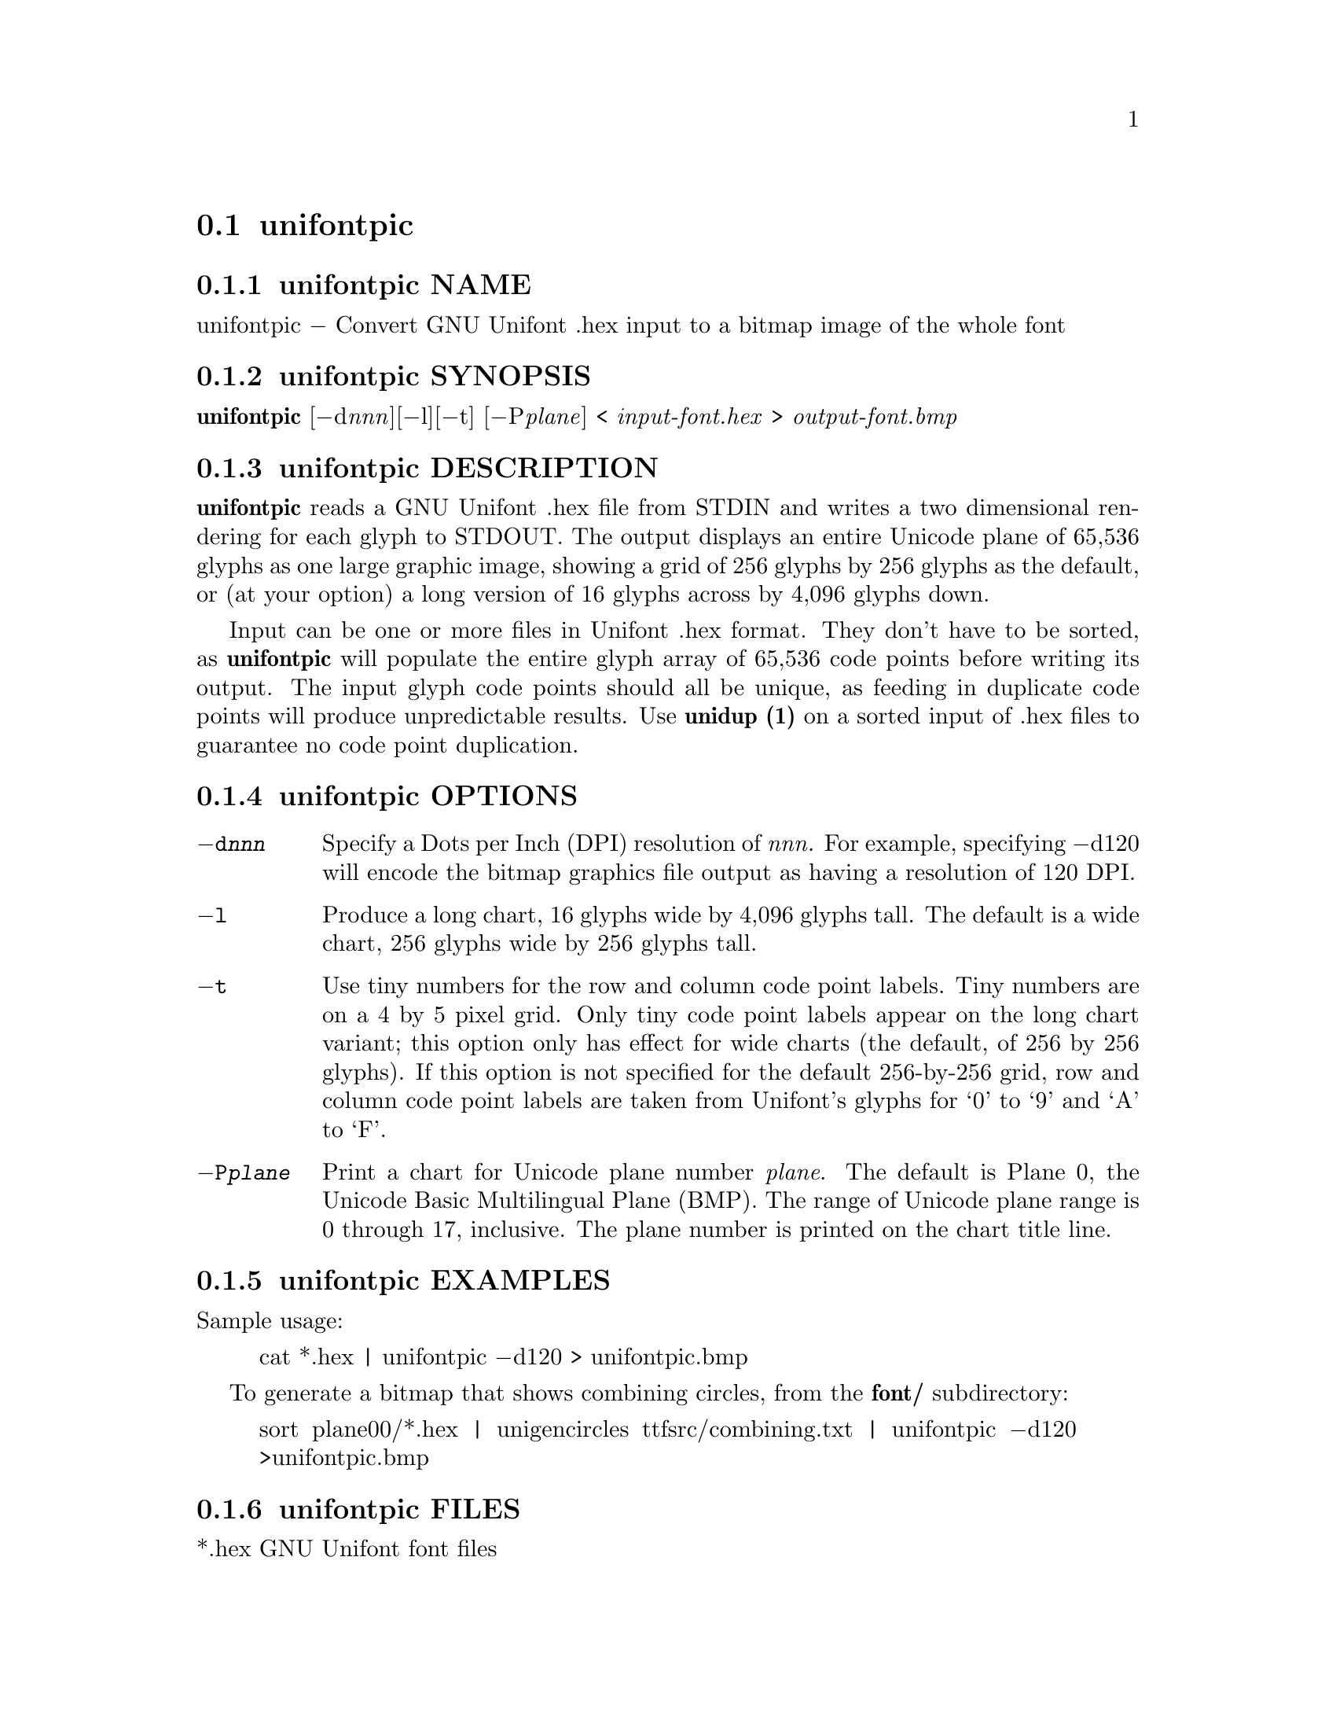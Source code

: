 @comment TROFF INPUT: .TH UNIFONTPIC 1 "2013 Sep 07"

@node unifontpic
@section unifontpic
@c DEBUG: print_menu("@section")

@menu
* unifontpic NAME::
* unifontpic SYNOPSIS::
* unifontpic DESCRIPTION::
* unifontpic OPTIONS::
* unifontpic EXAMPLES::
* unifontpic FILES::
* unifontpic SEE ALSO::
* unifontpic AUTHOR::
* unifontpic LICENSE::
* unifontpic BUGS::

@end menu


@comment TROFF INPUT: .SH NAME

@node unifontpic NAME
@subsection unifontpic NAME
@c DEBUG: print_menu("unifontpic NAME")

unifontpic @minus{} Convert GNU Unifont .hex input to a bitmap image of the whole font
@comment TROFF INPUT: .SH SYNOPSIS

@node unifontpic SYNOPSIS
@subsection unifontpic SYNOPSIS
@c DEBUG: print_menu("unifontpic SYNOPSIS")

@comment TROFF INPUT: .br
@comment .br
@comment TROFF INPUT: .B unifontpic
@b{unifontpic}
[@minus{}d@i{nnn}][@minus{}l][@minus{}t] [@minus{}P@i{plane}] <
@comment TROFF INPUT: .I input-font.hex
@i{input-font.hex}
>
@comment TROFF INPUT: .I output-font.bmp
@i{output-font.bmp}
@comment TROFF INPUT: .SH DESCRIPTION

@node unifontpic DESCRIPTION
@subsection unifontpic DESCRIPTION
@c DEBUG: print_menu("unifontpic DESCRIPTION")

@comment TROFF INPUT: .B unifontpic
@b{unifontpic}
reads a GNU Unifont .hex file from STDIN and writes a two dimensional
rendering for each glyph to STDOUT.
The output displays an entire Unicode plane of 65,536 glyphs
as one large graphic image, showing a grid of 256 glyphs by 256 glyphs
as the default, or (at your option) a long version of
16 glyphs across by 4,096 glyphs down.
@comment TROFF INPUT: .PP

Input can be one or more files in Unifont .hex format.  They don't
have to be sorted, as
@comment TROFF INPUT: .B unifontpic
@b{unifontpic}
will populate the entire glyph array of 65,536 code points before
writing its output.  The input glyph code points should all be
unique, as feeding in duplicate code points will produce unpredictable
results.  Use
@comment TROFF INPUT: .B unidup (1)
@b{unidup (1)}
on a sorted input of .hex files to guarantee no code point
duplication.
@comment TROFF INPUT: .SH OPTIONS

@node unifontpic OPTIONS
@subsection unifontpic OPTIONS
@c DEBUG: print_menu("unifontpic OPTIONS")

@comment TROFF INPUT: .TP 12

@c ---------------------------------------------------------------------
@table @code
@item @minus{}d@i{nnn}
Specify a Dots per Inch (DPI) resolution of
@comment TROFF INPUT: .I nnn.
@i{nnn.}
For example, specifying @minus{}d120 will encode the bitmap graphics file
output as having a resolution of 120 DPI.
@comment TROFF INPUT: .TP

@item @minus{}l
Produce a long chart, 16 glyphs wide by 4,096 glyphs tall.
The default is a wide chart, 256 glyphs wide by 256 glyphs tall.
@comment TROFF INPUT: .TP

@item @minus{}t
Use tiny numbers for the row and column code point labels.  Tiny
numbers are on a 4 by 5 pixel grid.  Only tiny code point labels
appear on the long chart variant; this option only has effect
for wide charts (the default, of 256 by 256 glyphs).  If this option
is not specified for the default 256-by-256 grid, row and column
code point labels are taken from Unifont's glyphs for `0' to `9'
and `A' to `F'.
@comment TROFF INPUT: .TP

@item @minus{}P@i{plane}
Print a chart for Unicode plane number @i{plane}.
The default is Plane@tie{}0, the Unicode Basic Multilingual Plane (BMP).
The range of Unicode plane range is 0 through 17, inclusive.
The plane number is printed on the chart title line.
@comment TROFF INPUT: .SH EXAMPLES

@end table

@c ---------------------------------------------------------------------

@node unifontpic EXAMPLES
@subsection unifontpic EXAMPLES
@c DEBUG: print_menu("unifontpic EXAMPLES")

Sample usage:
@comment TROFF INPUT: .PP

@comment TROFF INPUT: .RS

@c ---------------------------------------------------------------------
@quotation
cat *.hex | unifontpic @minus{}d120 > unifontpic.bmp
@comment TROFF INPUT: .RE

@end quotation

@c ---------------------------------------------------------------------
@comment TROFF INPUT: .PP

To generate a bitmap that shows combining circles, from the
@comment TROFF INPUT: .B font/
@b{font/}
subdirectory:
@comment TROFF INPUT: .PP

@comment TROFF INPUT: .RS

@c ---------------------------------------------------------------------
@quotation
sort plane00/*.hex | unigencircles ttfsrc/combining.txt |
unifontpic @minus{}d120 >unifontpic.bmp
@comment TROFF INPUT: .RE

@end quotation

@c ---------------------------------------------------------------------
@comment TROFF INPUT: .SH FILES

@node unifontpic FILES
@subsection unifontpic FILES
@c DEBUG: print_menu("unifontpic FILES")

*.hex GNU Unifont font files
@comment TROFF INPUT: .SH SEE ALSO

@node unifontpic SEE ALSO
@subsection unifontpic SEE ALSO
@c DEBUG: print_menu("unifontpic SEE ALSO")

@comment TROFF INPUT: .BR bdfimplode(1),
@b{bdfimplode(1),}
@comment TROFF INPUT: .BR hex2bdf(1),
@b{hex2bdf(1),}
@comment TROFF INPUT: .BR hex2sfd(1),
@b{hex2sfd(1),}
@comment TROFF INPUT: .BR hexbraille(1),
@b{hexbraille(1),}
@comment TROFF INPUT: .BR hexdraw(1),
@b{hexdraw(1),}
@comment TROFF INPUT: .BR hexkinya(1),
@b{hexkinya(1),}
@comment TROFF INPUT: .BR hexmerge(1),
@b{hexmerge(1),}
@comment TROFF INPUT: .BR johab2ucs2(1),
@b{johab2ucs2(1),}
@comment TROFF INPUT: .BR unibdf2hex(1),
@b{unibdf2hex(1),}
@comment TROFF INPUT: .BR unibmp2hex(1),
@b{unibmp2hex(1),}
@comment TROFF INPUT: .BR unicoverage(1),
@b{unicoverage(1),}
@comment TROFF INPUT: .BR unidup(1),
@b{unidup(1),}
@comment TROFF INPUT: .BR unifont(5),
@b{unifont(5),}
@comment TROFF INPUT: .BR unifont-viewer(1),
@b{unifont-viewer(1),}
@comment TROFF INPUT: .BR unifont1per(1),
@b{unifont1per(1),}
@comment TROFF INPUT: .BR unifontchojung(1),
@b{unifontchojung(1),}
@comment TROFF INPUT: .BR unifontksx(1),
@b{unifontksx(1),}
@comment TROFF INPUT: .BR unigencircles(1),
@b{unigencircles(1),}
@comment TROFF INPUT: .BR unigenwidth(1),
@b{unigenwidth(1),}
@comment TROFF INPUT: .BR unihex2bmp(1),
@b{unihex2bmp(1),}
@comment TROFF INPUT: .BR unihex2png(1),
@b{unihex2png(1),}
@comment TROFF INPUT: .BR unihexfill(1),
@b{unihexfill(1),}
@comment TROFF INPUT: .BR unihexgen(1),
@b{unihexgen(1),}
@comment TROFF INPUT: .BR unipagecount(1),
@b{unipagecount(1),}
@comment TROFF INPUT: .BR unipng2hex(1)
@b{unipng2hex(1)}
@comment TROFF INPUT: .SH AUTHOR

@node unifontpic AUTHOR
@subsection unifontpic AUTHOR
@c DEBUG: print_menu("unifontpic AUTHOR")

@comment TROFF INPUT: .B unifontpic
@b{unifontpic}
was written by Paul Hardy.
@comment TROFF INPUT: .SH LICENSE

@node unifontpic LICENSE
@subsection unifontpic LICENSE
@c DEBUG: print_menu("unifontpic LICENSE")

@comment TROFF INPUT: .B unifontpic
@b{unifontpic}
is Copyright @copyright{} 2013 Paul Hardy.
@comment TROFF INPUT: .PP

This program is free software; you can redistribute it and/or modify
it under the terms of the GNU General Public License as published by
the Free Software Foundation; either version 2 of the License, or
(at your option) any later version.
@comment TROFF INPUT: .SH BUGS

@node unifontpic BUGS
@subsection unifontpic BUGS
@c DEBUG: print_menu("unifontpic BUGS")

No known bugs exist.
